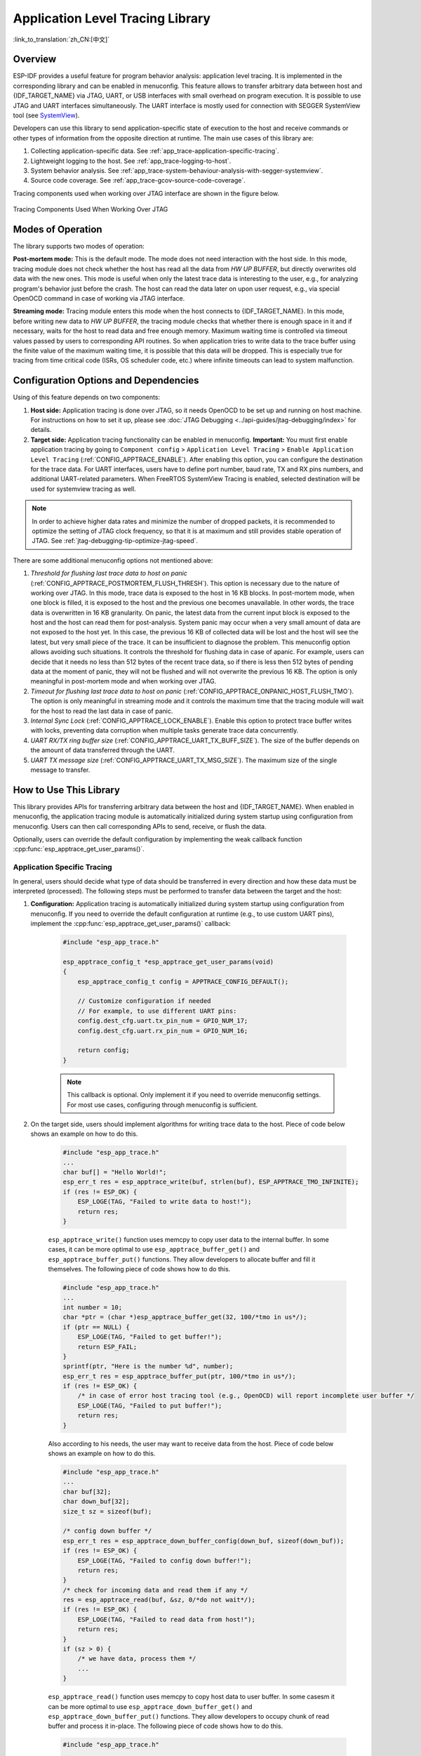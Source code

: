 Application Level Tracing Library
=================================

:link_to_translation:`zh_CN:[中文]`

Overview
--------

ESP-IDF provides a useful feature for program behavior analysis: application level tracing. It is implemented in the corresponding library and can be enabled in menuconfig. This feature allows to transfer arbitrary data between host and {IDF_TARGET_NAME} via JTAG, UART, or USB interfaces with small overhead on program execution. It is possible to use JTAG and UART interfaces simultaneously. The UART interface is mostly used for connection with SEGGER SystemView tool (see `SystemView <https://www.segger.com/products/development-tools/systemview/>`_).

Developers can use this library to send application-specific state of execution to the host and receive commands or other types of information from the opposite direction at runtime. The main use cases of this library are:

1. Collecting application-specific data. See :ref:`app_trace-application-specific-tracing`.
2. Lightweight logging to the host. See :ref:`app_trace-logging-to-host`.
3. System behavior analysis. See :ref:`app_trace-system-behaviour-analysis-with-segger-systemview`.
4. Source code coverage. See :ref:`app_trace-gcov-source-code-coverage`.

Tracing components used when working over JTAG interface are shown in the figure below.

.. figure:: ../../_static/app_trace-overview.jpg
    :align: center
    :alt: Tracing Components When Working Over JTAG

    Tracing Components Used When Working Over JTAG


Modes of Operation
------------------

The library supports two modes of operation:

**Post-mortem mode:** This is the default mode. The mode does not need interaction with the host side. In this mode, tracing module does not check whether the host has read all the data from *HW UP BUFFER*, but directly overwrites old data with the new ones. This mode is useful when only the latest trace data is interesting to the user, e.g., for analyzing program's behavior just before the crash. The host can read the data later on upon user request, e.g., via special OpenOCD command in case of working via JTAG interface.

**Streaming mode:** Tracing module enters this mode when the host connects to {IDF_TARGET_NAME}. In this mode, before writing new data to *HW UP BUFFER*, the tracing module checks that whether there is enough space in it and if necessary, waits for the host to read data and free enough memory. Maximum waiting time is controlled via timeout values passed by users to corresponding API routines. So when application tries to write data to the trace buffer using the finite value of the maximum waiting time, it is possible that this data will be dropped. This is especially true for tracing from time critical code (ISRs, OS scheduler code, etc.) where infinite timeouts can lead to system malfunction.


Configuration Options and Dependencies
--------------------------------------

Using of this feature depends on two components:

1. **Host side:** Application tracing is done over JTAG, so it needs OpenOCD to be set up and running on host machine. For instructions on how to set it up, please see :doc:`JTAG Debugging <../api-guides/jtag-debugging/index>` for details.

2. **Target side:** Application tracing functionality can be enabled in menuconfig. **Important:** You must first enable application tracing by going to ``Component config`` > ``Application Level Tracing`` > ``Enable Application Level Tracing`` (:ref:`CONFIG_APPTRACE_ENABLE`). After enabling this option, you can configure the destination for the trace data. For UART interfaces, users have to define port number, baud rate, TX and RX pins numbers, and additional UART-related parameters. When FreeRTOS SystemView Tracing is enabled, selected destination will be used for systemview tracing as well.

.. note::

    In order to achieve higher data rates and minimize the number of dropped packets, it is recommended to optimize the setting of JTAG clock frequency, so that it is at maximum and still provides stable operation of JTAG. See :ref:`jtag-debugging-tip-optimize-jtag-speed`.

There are some additional menuconfig options not mentioned above:

1. *Threshold for flushing last trace data to host on panic* (:ref:`CONFIG_APPTRACE_POSTMORTEM_FLUSH_THRESH`). This option is necessary due to the nature of working over JTAG. In this mode, trace data is exposed to the host in 16 KB blocks. In post-mortem mode, when one block is filled, it is exposed to the host and the previous one becomes unavailable. In other words, the trace data is overwritten in 16 KB granularity. On panic, the latest data from the current input block is exposed to the host and the host can read them for post-analysis. System panic may occur when a very small amount of data are not exposed to the host yet. In this case, the previous 16 KB of collected data will be lost and the host will see the latest, but very small piece of the trace. It can be insufficient to diagnose the problem. This menuconfig option allows avoiding such situations. It controls the threshold for flushing data in case of apanic. For example, users can decide that it needs no less than 512 bytes of the recent trace data, so if there is less then 512 bytes of pending data at the moment of panic, they will not be flushed and will not overwrite the previous 16 KB. The option is only meaningful in post-mortem mode and when working over JTAG.

2. *Timeout for flushing last trace data to host on panic* (:ref:`CONFIG_APPTRACE_ONPANIC_HOST_FLUSH_TMO`). The option is only meaningful in streaming mode and it controls the maximum time that the tracing module will wait for the host to read the last data in case of panic.

3. *Internal Sync Lock* (:ref:`CONFIG_APPTRACE_LOCK_ENABLE`). Enable this option to protect trace buffer writes with locks, preventing data corruption when multiple tasks generate trace data concurrently.

4. *UART RX/TX ring buffer size* (:ref:`CONFIG_APPTRACE_UART_TX_BUFF_SIZE`). The size of the buffer depends on the amount of data transferred through the UART.

5. *UART TX message size* (:ref:`CONFIG_APPTRACE_UART_TX_MSG_SIZE`). The maximum size of the single message to transfer.


How to Use This Library
-----------------------

This library provides APIs for transferring arbitrary data between the host and {IDF_TARGET_NAME}. When enabled in menuconfig, the application tracing module is automatically initialized during system startup using configuration from menuconfig. Users can then call corresponding APIs to send, receive, or flush the data.

Optionally, users can override the default configuration by implementing the weak callback function :cpp:func:`esp_apptrace_get_user_params()`.


.. _app_trace-application-specific-tracing:

Application Specific Tracing
^^^^^^^^^^^^^^^^^^^^^^^^^^^^

In general, users should decide what type of data should be transferred in every direction and how these data must be interpreted (processed). The following steps must be performed to transfer data between the target and the host:

1. **Configuration:** Application tracing is automatically initialized during system startup using configuration from menuconfig. If you need to override the default configuration at runtime (e.g., to use custom UART pins), implement the :cpp:func:`esp_apptrace_get_user_params()` callback:

    .. code-block:: c

        #include "esp_app_trace.h"

        esp_apptrace_config_t *esp_apptrace_get_user_params(void)
        {
            esp_apptrace_config_t config = APPTRACE_CONFIG_DEFAULT();

            // Customize configuration if needed
            // For example, to use different UART pins:
            config.dest_cfg.uart.tx_pin_num = GPIO_NUM_17;
            config.dest_cfg.uart.rx_pin_num = GPIO_NUM_16;

            return config;
        }

    .. note::

        This callback is optional. Only implement it if you need to override menuconfig settings. For most use cases, configuring through menuconfig is sufficient.

2. On the target side, users should implement algorithms for writing trace data to the host. Piece of code below shows an example on how to do this.

    .. code-block:: c

        #include "esp_app_trace.h"
        ...
        char buf[] = "Hello World!";
        esp_err_t res = esp_apptrace_write(buf, strlen(buf), ESP_APPTRACE_TMO_INFINITE);
        if (res != ESP_OK) {
            ESP_LOGE(TAG, "Failed to write data to host!");
            return res;
        }

    ``esp_apptrace_write()`` function uses memcpy to copy user data to the internal buffer. In some cases, it can be more optimal to use ``esp_apptrace_buffer_get()`` and ``esp_apptrace_buffer_put()`` functions. They allow developers to allocate buffer and fill it themselves. The following piece of code shows how to do this.

    .. code-block:: c

        #include "esp_app_trace.h"
        ...
        int number = 10;
        char *ptr = (char *)esp_apptrace_buffer_get(32, 100/*tmo in us*/);
        if (ptr == NULL) {
            ESP_LOGE(TAG, "Failed to get buffer!");
            return ESP_FAIL;
        }
        sprintf(ptr, "Here is the number %d", number);
        esp_err_t res = esp_apptrace_buffer_put(ptr, 100/*tmo in us*/);
        if (res != ESP_OK) {
            /* in case of error host tracing tool (e.g., OpenOCD) will report incomplete user buffer */
            ESP_LOGE(TAG, "Failed to put buffer!");
            return res;
        }

    Also according to his needs, the user may want to receive data from the host. Piece of code below shows an example on how to do this.

    .. code-block:: c

        #include "esp_app_trace.h"
        ...
        char buf[32];
        char down_buf[32];
        size_t sz = sizeof(buf);

        /* config down buffer */
        esp_err_t res = esp_apptrace_down_buffer_config(down_buf, sizeof(down_buf));
        if (res != ESP_OK) {
            ESP_LOGE(TAG, "Failed to config down buffer!");
            return res;
        }
        /* check for incoming data and read them if any */
        res = esp_apptrace_read(buf, &sz, 0/*do not wait*/);
        if (res != ESP_OK) {
            ESP_LOGE(TAG, "Failed to read data from host!");
            return res;
        }
        if (sz > 0) {
            /* we have data, process them */
            ...
        }

    ``esp_apptrace_read()`` function uses memcpy to copy host data to user buffer. In some casesm it can be more optimal to use ``esp_apptrace_down_buffer_get()`` and ``esp_apptrace_down_buffer_put()`` functions. They allow developers to occupy chunk of read buffer and process it in-place. The following piece of code shows how to do this.

    .. code-block:: c

        #include "esp_app_trace.h"
        ...
        char down_buf[32];
        uint32_t *number;
        size_t sz = 32;

        /* config down buffer */
        esp_err_t res = esp_apptrace_down_buffer_config(down_buf, sizeof(down_buf));
        if (res != ESP_OK) {
            ESP_LOGE(TAG, "Failed to config down buffer!");
            return res;
        }
        char *ptr = (char *)esp_apptrace_down_buffer_get(&sz, 100/*tmo in us*/);
        if (ptr == NULL) {
            ESP_LOGE(TAG, "Failed to get buffer!");
            return ESP_FAIL;
        }
        if (sz > 4) {
            number = (uint32_t *)ptr;
            printf("Here is the number %d", *number);
        } else {
            printf("No data");
        }
        res = esp_apptrace_down_buffer_put(ptr, 100/*tmo in us*/);
        if (res != ESP_OK) {
            /* in case of error host tracing tool (e.g., OpenOCD) will report incomplete user buffer */
            ESP_LOGE(TAG, "Failed to put buffer!");
            return res;
        }

3. The next step is to build the program image and download it to the target as described in the :ref:`Getting Started Guide <get-started-build>`.

4. Run OpenOCD (see :doc:`JTAG Debugging <../api-guides/jtag-debugging/index>`).

5. Connect to OpenOCD telnet server. It can be done using the following command in terminal ``telnet <oocd_host> 4444``. If telnet session is opened on the same machine which runs OpenOCD, you can use ``localhost`` as ``<oocd_host>`` in the command above.

6. Start trace data collection using special OpenOCD command. This command will transfer tracing data and redirect them to the specified file or socket (currently only files are supported as trace data destination). For description of the corresponding commands, see `OpenOCD Application Level Tracing Commands`_.

7. The final step is to process received data. Since the format of data is defined by users, the processing stage is out of the scope of this document. Good starting points for data processor are python scripts in ``$IDF_PATH/tools/esp_app_trace``: ``apptrace_proc.py`` (used for feature tests) and ``logtrace_proc.py`` (see more details in section `Logging to Host`_).


OpenOCD Application Level Tracing Commands
""""""""""""""""""""""""""""""""""""""""""

*HW UP BUFFER* is shared between user data blocks and the filling of the allocated memory is performed on behalf of the API caller (in task or ISR context). In multithreading environment, it can happen that the task/ISR which fills the buffer is preempted by another high priority task/ISR. So it is possible that the user data preparation process is not completed at the moment when that chunk is read by the host. To handle such conditions, the tracing module prepends all user data chunks with header which contains the allocated user buffer size (2 bytes) and the length of the actually written data (2 bytes). So the total length of the header is 4 bytes. OpenOCD command which reads trace data reports error when it reads incomplete user data chunk, but in any case, it puts the contents of the whole user chunk (including unfilled area) to the output file.

Below is the description of available OpenOCD application tracing commands.

.. note::

    Currently, OpenOCD does not provide commands to send arbitrary user data to the target.


Command usage:

``esp apptrace [start <options>] | [stop] | [status] | [dump <cores_num> <outfile>]``

Sub-commands:

``start``
    Start tracing (continuous streaming).
``stop``
    Stop tracing.
``status``
    Get tracing status.
``dump``
    Dump all data from  (post-mortem dump).


Start command syntax:

  ``start <outfile> [poll_period [trace_size [stop_tmo [wait4halt [skip_size]]]]``

``outfile``
    Path to file to save data from both CPUs. This argument should have the following format: ``file://path/to/file``.
``poll_period``
    Data polling period (in ms) for available trace data. If greater than 0, then command runs in non-blocking mode. By default, 1 ms.
``trace_size``
    Maximum size of data to collect (in bytes). Tracing is stopped after specified amount of data is received. By default, -1 (trace size stop trigger is disabled).
``stop_tmo``
    Idle timeout (in sec). Tracing is stopped if there is no data for specified period of time. By default, -1 (disable this stop trigger). Optionally set it to value longer than longest pause between tracing commands from target.
``wait4halt``
    If 0, start tracing immediately, otherwise command waits for the target to be halted (after reset, by breakpoint etc.) and then automatically resumes it and starts tracing. By default, 0.
``skip_size``
    Number of bytes to skip at the start. By default, 0.

.. note::

    If ``poll_period`` is 0, OpenOCD telnet command line will not be available until tracing is stopped. You must stop it manually by resetting the board or pressing Ctrl+C in OpenOCD window (not one with the telnet session). Another option is to set ``trace_size`` and wait until this size of data is collected. At this point, tracing stops automatically.

Command usage examples:

.. highlight:: none

1. Collect 2048 bytes of tracing data to the file ``trace.log``. The file will be saved in the ``openocd-esp32`` directory.

    ::

        esp apptrace start file://trace.log 1 2048 5 0 0

    The tracing data will be retrieved and saved in non-blocking mode. This process will stop automatically after 2048 bytes are collected, or if no data are available for more than 5 seconds.

    .. note::

        Tracing data is buffered before it is made available to OpenOCD. If you see "Data timeout!" message, then it is likely that the target is not sending enough data to empty the buffer to OpenOCD before the timeout. Either increase the timeout or use the function ``esp_apptrace_flush()`` to flush the data on specific intervals.

2.  Retrieve tracing data indefinitely in non-blocking mode.

    ::

        esp apptrace start file://trace.log 1 -1 -1 0 0

    There is no limitation on the size of collected data and there is no data timeout set. This process may be stopped by issuing ``esp apptrace stop`` command on OpenOCD telnet prompt, or by pressing Ctrl+C in OpenOCD window.

3.  Retrieve tracing data and save them indefinitely.

    ::

        esp apptrace start file://trace.log 0 -1 -1 0 0

    OpenOCD telnet command line prompt will not be available until tracing is stopped. To stop tracing, press Ctrl+C in the OpenOCD window.

4.  Wait for the target to be halted. Then resume the target's operation and start data retrieval. Stop after collecting 2048 bytes of data:

    ::

        esp apptrace start file://trace.log 0 2048 -1 1 0

    To configure tracing immediately after reset, use the OpenOCD ``reset halt`` command.


.. _app_trace-logging-to-host:

Logging to Host
^^^^^^^^^^^^^^^

ESP-IDF implements a useful feature: logging to the host via application level tracing library. This is a kind of semihosting when all `ESP_LOGx` calls send strings to be printed to the host instead of UART. This can be useful because "printing to host" eliminates some steps performed when logging to UART. Most part of the work is done on the host.

By default, ESP-IDF's logging library uses vprintf-like function to write formatted output to dedicated UART. In general, it involves the following steps:

1. Format string is parsed to obtain type of each argument.
2. According to its type, every argument is converted to string representation.
3. Format string combined with converted arguments is sent to UART.

Though the implementation of the vprintf-like function can be optimized to a certain level, all steps above have to be performed in any case and every step takes some time (especially item 3). So it frequently occurs that with additional log added to the program to identify the problem, the program behavior is changed and the problem cannot be reproduced. And in the worst cases, the program cannot work normally at all and ends up with an error or even hangs.

Possible ways to overcome this problem are to use higher UART bitrates (or another faster interface) and/or to move string formatting procedure to the host.

The application level tracing feature can be used to transfer log information to the host using ``esp_apptrace_vprintf`` function. This function does not perform full parsing of the format string and arguments. Instead, it just calculates the number of arguments passed and sends them along with the format string address to the host. On the host, log data is processed and printed out by a special Python script.


Limitations
"""""""""""

Current implementation of logging over JTAG has some limitations:

1. No support for tracing from ``ESP_EARLY_LOGx`` macros.
2. No support for printf arguments whose size exceeds 4 bytes (e.g., ``double`` and ``uint64_t``).
3. Only strings from the .rodata section are supported as format strings and arguments.
4. The maximum number of printf arguments is 256.


How To Use It
"""""""""""""

In order to use logging via trace module, users need to perform the following steps:

1. Enable application tracing in menuconfig (``Component config`` > ``Application Level Tracing`` > ``Enable Application Level Tracing``).
2. On the target side, the special vprintf-like function :cpp:func:`esp_apptrace_vprintf` needs to be installed. It sends log data to the host. An example is ``esp_log_set_vprintf(esp_apptrace_vprintf);``. To send log data to UART again, use ``esp_log_set_vprintf(vprintf);``.
3. Follow instructions in items 4-6 in `Application Specific Tracing`_ (OpenOCD setup and trace collection).
4. To print out collected log records, run the following command in terminal: ``$IDF_PATH/tools/esp_app_trace/logtrace_proc.py /path/to/trace/file /path/to/program/elf/file``.


Log Trace Processor Command Options
~~~~~~~~~~~~~~~~~~~~~~~~~~~~~~~~~~~

Command usage:

``logtrace_proc.py [-h] [--no-errors] <trace_file> <elf_file>``

Positional arguments:

``trace_file``
    Path to log trace file.
``elf_file``
    Path to program ELF file.

Optional arguments:

``-h``, ``--help``
    Show this help message and exit.
``--no-errors``, ``-n``
    Do not print errors.


.. _app_trace-system-behaviour-analysis-with-segger-systemview:

System Behavior Analysis with SEGGER SystemView
^^^^^^^^^^^^^^^^^^^^^^^^^^^^^^^^^^^^^^^^^^^^^^^^

Another useful ESP-IDF feature built on top of application tracing library is the system level tracing which produces traces compatible with SEGGER SystemView tool (see `SystemView <https://www.segger.com/products/development-tools/systemview/>`_). SEGGER SystemView is a real-time recording and visualization tool that allows to analyze runtime behavior of an application. It is possible to view events in real-time through the UART interface.


How To Use It
"""""""""""""

Support for this feature is enabled by ``Component config`` > ``Application Level Tracing`` > ``FreeRTOS SystemView Tracing`` (:ref:`CONFIG_APPTRACE_SV_ENABLE`) menuconfig option. There are several other options enabled under the same menu:

1. {IDF_TARGET_NAME} timer to use as SystemView timestamp source: (:ref:`CONFIG_APPTRACE_SV_TS_SOURCE`) selects the source of timestamps for SystemView events. In the single core mode, timestamps are generated using {IDF_TARGET_NAME} internal cycle counter running at maximum frequency. (:ref:`CONFIG_ESP_DEFAULT_CPU_FREQ_MHZ`) In the dual-core mode, external timer is used to generate timestamps. It's frequency is 1/2 of the CPU frequency.

2. Individually enabled or disabled collection of SystemView events (``CONFIG_APPTRACE_SV_EVT_XXX``):

    - Trace Buffer Overflow Event
    - ISR Enter Event
    - ISR Exit Event
    - ISR Exit to Scheduler Event
    - Task Start Execution Event
    - Task Stop Execution Event
    - Task Start Ready State Event
    - Task Stop Ready State Event
    - Task Create Event
    - Task Terminate Event
    - System Idle Event
    - Timer Enter Event
    - Timer Exit Event

ESP-IDF has all the code required to produce SystemView compatible traces.

3. Select Pro or App CPU in menuconfig options ``Component config`` > ``Application Level Tracing`` > ``FreeRTOS SystemView Tracing`` to trace over the UART interface in real-time.

OpenOCD SystemView Tracing Command Options
""""""""""""""""""""""""""""""""""""""""""

Command usage:

``esp sysview [start <options>] | [stop] | [status]``

Sub-commands:

``start``
    Start tracing (continuous streaming).
``stop``
    Stop tracing.
``status``
    Get tracing status.

Start command syntax:

  ``start <outfile1> [outfile2] [poll_period [trace_size [stop_tmo]]]``

``outfile1``
    Path to file to save data from PRO CPU. This argument should have the following format: ``file://path/to/file``.
``outfile2``
    Path to file to save data from APP CPU. This argument should have the following format: ``file://path/to/file``.
``poll_period``
    Data polling period (in ms) for available trace data. If greater than 0, then command runs in non-blocking mode. By default, 1 ms.
``trace_size``
    Maximum size of data to collect (in bytes). Tracing is stopped after specified amount of data is received. By default, -1 (trace size stop trigger is disabled).
``stop_tmo``
    Idle timeout (in sec). Tracing is stopped if there is no data for specified period of time. By default, -1 (disable this stop trigger).

.. note::

    If ``poll_period`` is 0, OpenOCD telnet command line will not be available until tracing is stopped. You must stop it manually by resetting the board or pressing Ctrl+C in the OpenOCD window (not the one with the telnet session). Another option is to set ``trace_size`` and wait until this size of data is collected. At this point, tracing stops automatically.

Command usage examples:

.. highlight:: none

1.  Collect SystemView tracing data to files ``pro-cpu.SVDat`` and ``app-cpu.SVDat``. The files will be saved in ``openocd-esp32`` directory.

    ::

        esp sysview start file://pro-cpu.SVDat file://app-cpu.SVDat

    The tracing data will be retrieved and saved in non-blocking mode. To stop this process, enter ``esp sysview stop`` command on OpenOCD telnet prompt, optionally pressing Ctrl+C in the OpenOCD window.

2.  Retrieve tracing data and save them indefinitely.

    ::

        esp sysview start file://pro-cpu.SVDat file://app-cpu.SVDat 0 -1 -1

    OpenOCD telnet command line prompt will not be available until tracing is stopped. To stop tracing, press Ctrl+C in the OpenOCD window.


Data Visualization
""""""""""""""""""

After trace data are collected, users can use a special tool to visualize the results and inspect behavior of the program.

.. only:: SOC_HP_CPU_HAS_MULTIPLE_CORES

    Unfortunately, SystemView does not support tracing from multiple cores. So when tracing from {IDF_TARGET_NAME} with JTAG interfaces in the dual-core mode, two files are generated: one for PRO CPU and another for APP CPU. Users can load each file into separate instances of the tool. For tracing over UART, users can select ``Component config`` > ``Application Level Tracing`` > ``FreeRTOS SystemView Tracing`` in menuconfig Pro or App to choose which CPU has to be traced.

It is uneasy and awkward to analyze data for every core in separate instance of the tool. Fortunately, there is an Eclipse plugin called *Impulse* which can load several trace files, thus making it possible to inspect events from both cores in one view. Also, this plugin has no limitation of 1,000,000 events as compared to the free version of SystemView.

Good instructions on how to install, configure, and visualize data in Impulse from one core can be found `here <https://mcuoneclipse.com/2016/07/31/impulse-segger-systemview-in-eclipse/>`_.

.. note::

    ESP-IDF uses its own mapping for SystemView FreeRTOS events IDs, so users need to replace the original file mapping ``$SYSVIEW_INSTALL_DIR/Description/SYSVIEW_FreeRTOS.txt`` with ``$IDF_PATH/tools/esp_app_trace/SYSVIEW_FreeRTOS.txt``. Also, contents of that ESP-IDF-specific file should be used when configuring SystemView serializer using the above link.

.. only:: SOC_HP_CPU_HAS_MULTIPLE_CORES

    Configure Impulse for Dual Core Traces
    ~~~~~~~~~~~~~~~~~~~~~~~~~~~~~~~~~~~~~~

    After installing Impulse and ensuring that it can successfully load trace files for each core in separate tabs, users can add special Multi Adapter port and load both files into one view. To do this, users need to do the following steps in Eclipse:

    1. Open the ``Signal Ports`` view. Go to ``Windows`` > ``Show View`` > ``Other menu``. Find the ``Signal Ports`` view in Impulse folder and double-click it.
    2. In the ``Signal Ports`` view, right-click ``Ports`` and select ``Add`` > ``New Multi Adapter Port``.
    3. In the open dialog box, click ``Add`` and select ``New Pipe/File``.
    4. In the open dialog box, select ``SystemView Serializer`` as Serializer and set path to PRO CPU trace file. Click ``OK``.
    5. Repeat the steps 3-4 for APP CPU trace file.
    6. Double-click the created port. View for this port should open.
    7. Click the ``Start/Stop Streaming`` button. Data should be loaded.
    8. Use the ``Zoom Out``, ``Zoom In`` and ``Zoom Fit`` buttons to inspect data.
    9. For settings measurement cursors and other features, please see `Impulse documentation <https://toem.de/index.php/products/impulse>`_).

    .. note::

        If you have problems with visualization (no data is shown or strange behaviors of zoom action are observed), you can try to delete current signal hierarchy and double-click on the necessary file or port. Eclipse will ask you to create a new signal hierarchy.

.. _app_trace-gcov-source-code-coverage:

Gcov (Source Code Coverage)
^^^^^^^^^^^^^^^^^^^^^^^^^^^

In ESP-IDF projects, code coverage analysis using gcov can be done with the help of `espressif/esp_gcov <https://components.espressif.com/components/espressif/esp_gcov>`_ managed component.
